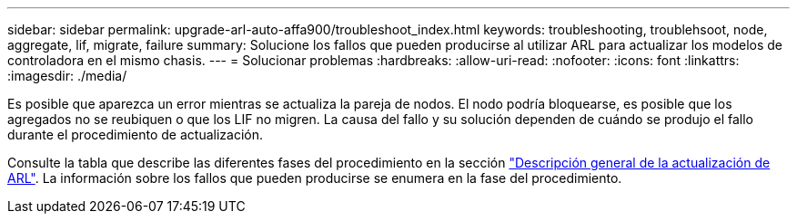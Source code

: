 ---
sidebar: sidebar 
permalink: upgrade-arl-auto-affa900/troubleshoot_index.html 
keywords: troubleshooting, troublehsoot, node, aggregate, lif, migrate, failure 
summary: Solucione los fallos que pueden producirse al utilizar ARL para actualizar los modelos de controladora en el mismo chasis. 
---
= Solucionar problemas
:hardbreaks:
:allow-uri-read: 
:nofooter: 
:icons: font
:linkattrs: 
:imagesdir: ./media/


[role="lead"]
Es posible que aparezca un error mientras se actualiza la pareja de nodos. El nodo podría bloquearse, es posible que los agregados no se reubiquen o que los LIF no migren. La causa del fallo y su solución dependen de cuándo se produjo el fallo durante el procedimiento de actualización.

Consulte la tabla que describe las diferentes fases del procedimiento en la sección link:overview_of_the_arl_upgrade.html["Descripción general de la actualización de ARL"]. La información sobre los fallos que pueden producirse se enumera en la fase del procedimiento.
